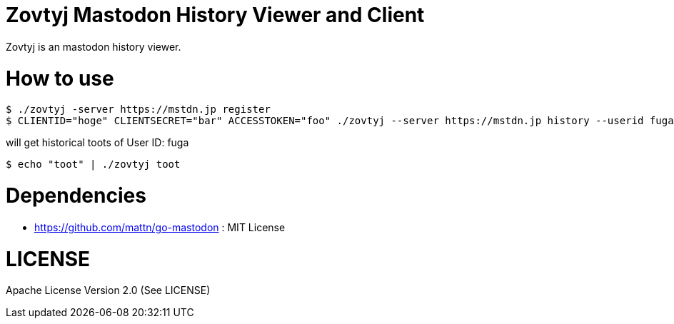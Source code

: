 Zovtyj Mastodon History Viewer and Client
=========================================

Zovtyj is an mastodon history viewer.

= How to use =
```
$ ./zovtyj -server https://mstdn.jp register
$ CLIENTID="hoge" CLIENTSECRET="bar" ACCESSTOKEN="foo" ./zovtyj --server https://mstdn.jp history --userid fuga
```

will get historical toots of User ID: fuga

```
$ echo "toot" | ./zovtyj toot
```
= Dependencies =

- https://github.com/mattn/go-mastodon : MIT License

= LICENSE =
Apache License Version 2.0 (See LICENSE)
